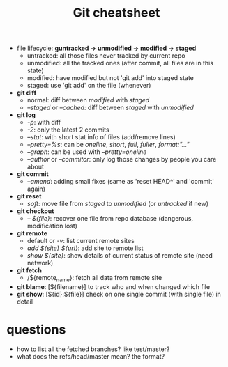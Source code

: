 #+TITLE:Git cheatsheet
 * file lifecycle: *guntracked -> unmodified -> modified -> staged*
   * untracked: all those files never tracked by current repo
   * unmodified: all the tracked ones (after commit, all files are in this state)
   * modified: have modified but not 'git add' into staged state
   * staged: use 'git add' on the file (whenever)
 * *git diff*
   * normal: diff between /modified/ with /staged/
   * /--staged/ or /--cached/: diff between /staged/ with /unmodified/
 * *git log*
   * /-p/: with diff
   * /-2/: only the latest 2 commits
   * /--stat/: with short stat info of files (add/remove lines)
   * /--pretty=%s/: can be /oneline/, /short/, /full/, /fuller/, /format:"..."/
   * /--graph/: can be used with /--pretty=oneline/
   * /--author/ or /--commitor/: only log those changes by people you care about
 * *git commit*
   * /--amend/: adding small fixes (same as 'reset HEAD^' and 'commit' again)
 * *git reset*
   * /soft/: move file from /staged/ to /unmodified/ (or /untracked/ if new)
 * *git checkout*
   * /-- ${file}/: recover one file from repo database (dangerous, modification lost)
 * *git remote* 
   * default or /-v/: list current remote sites
   * /add ${site} ${url}/: add site to remote list
   * /show ${site}/: show details of current status of remote site (need network)
 * *git fetch*
   * /${remote_name}: fetch all data from remote site
 * *git blame*: [${filename}] to track who and when changed which file
 * *git show*: [${id}:${file}] check on one single commit (with single file) in detail
	 

* questions
- how to list all the fetched branches? like test/master?
- what does the refs/head/master mean? the format? 

